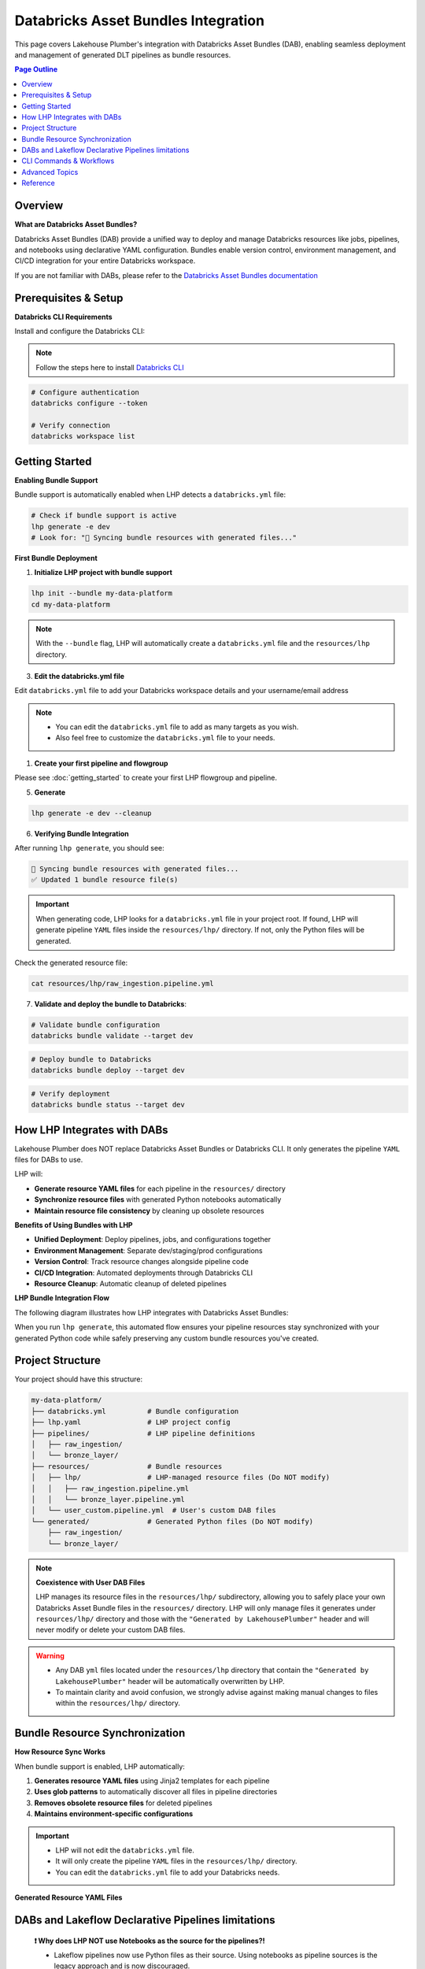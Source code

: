 Databricks Asset Bundles Integration
====================================

This page covers Lakehouse Plumber's integration with Databricks Asset Bundles (DAB),
enabling seamless deployment and management of generated DLT pipelines as bundle resources.

.. contents:: Page Outline
   :depth: 2
   :local:

Overview
--------

**What are Databricks Asset Bundles?**

Databricks Asset Bundles (DAB) provide a unified way to deploy and manage Databricks 
resources like jobs, pipelines, and notebooks using declarative YAML configuration. 
Bundles enable version control, environment management, and CI/CD integration for 
your entire Databricks workspace.

If you are not familiar with DABs, please refer to the `Databricks Asset Bundles documentation <https://docs.databricks.com/en/dev-tools/bundles/index.html>`_



Prerequisites & Setup
---------------------

**Databricks CLI Requirements**

Install and configure the Databricks CLI:

.. note::
    Follow the steps here to install `Databricks CLI <https://docs.databricks.com/en/dev-tools/cli/index.html>`_

.. code-block:: bash
  
   # Configure authentication
   databricks configure --token
   
   # Verify connection
   databricks workspace list

Getting Started
---------------

**Enabling Bundle Support**

Bundle support is automatically enabled when LHP detects a ``databricks.yml`` file:

.. code-block:: bash

   # Check if bundle support is active
   lhp generate -e dev
   # Look for: "🔄 Syncing bundle resources with generated files..."

**First Bundle Deployment**

1. **Initialize LHP project with bundle support**

.. code-block:: bash


   lhp init --bundle my-data-platform
   cd my-data-platform

.. note::
  With the ``--bundle`` flag, LHP will automatically create a ``databricks.yml`` file
  and the ``resources/lhp`` directory.

3. **Edit the databricks.yml file**

Edit ``databricks.yml`` file to add your Databricks workspace details and your username/email address

.. note::
  * You can edit the ``databricks.yml`` file to add as many targets as you wish.
  * Also feel free to customize the ``databricks.yml`` file to your needs.

.. seealso::
  Refer to Databricks official documentation for more information on how to configure the ``databricks.yml`` file:
  `Databricks Documentation <https://docs.databricks.com/aws/en/dev-tools/bundles/templates#configuration-templates>`_



1. **Create your first pipeline and flowgroup**

Please see :doc:`getting_started` to create your first LHP flowgroup and pipeline.

5. **Generate**

.. code-block:: bash

  lhp generate -e dev --cleanup


6. **Verifying Bundle Integration**

After running ``lhp generate``, you should see:

.. code-block:: bash

   🔄 Syncing bundle resources with generated files...
   ✅ Updated 1 bundle resource file(s)

.. important::
  When generating code, LHP looks for a ``databricks.yml`` file in your project root.
  If found, LHP will generate pipeline ``YAML`` files inside the ``resources/lhp/`` directory.
  If not, only the Python files will be generated.

Check the generated resource file:

.. code-block:: bash

   cat resources/lhp/raw_ingestion.pipeline.yml


7. **Validate and deploy the bundle to Databricks**:

.. code-block:: bash

   # Validate bundle configuration
   databricks bundle validate --target dev


.. code-block:: bash
   
   # Deploy bundle to Databricks
   databricks bundle deploy --target dev


.. code-block:: bash
   
   # Verify deployment
   databricks bundle status --target dev




How LHP Integrates with DABs
----------------------------

Lakehouse Plumber does NOT replace Databricks Asset Bundles or Databricks CLI. 
It only generates the pipeline ``YAML`` files for DABs to use.


LHP will:

* **Generate resource YAML files** for each pipeline in the ``resources/`` directory
* **Synchronize resource files** with generated Python notebooks automatically
* **Maintain resource file consistency** by cleaning up obsolete resources

**Benefits of Using Bundles with LHP**

* **Unified Deployment**: Deploy pipelines, jobs, and configurations together 
* **Environment Management**: Separate dev/staging/prod configurations  
* **Version Control**: Track resource changes alongside pipeline code  
* **CI/CD Integration**: Automated deployments through Databricks CLI  
* **Resource Cleanup**: Automatic cleanup of deleted pipelines

**LHP Bundle Integration Flow**

The following diagram illustrates how LHP integrates with Databricks Asset Bundles:

.. mermaid::

   flowchart TD
       A["📁 pipelines/<br/>YAML Configurations"] --> B["🔧 LHP Process"]
       B --> C["📖 Read Pipeline<br/>YAML Files"]
       C --> D["🐍 Generate<br/>Python Code"]
       D --> E["📂 generated/<br/>Python Files"]
       E --> F["🔍 Check Bundle<br/>Support"]
       F --> G["📁 resources/lhp/<br/>Directory"]
       G --> H["📝 Create/Update<br/>Resource YAML"]
       H --> I["📋 resources/lhp/<br/>Pipeline Resources"]
       
       style A fill:#e1f5fe
       style E fill:#f3e5f5
       style I fill:#e8f5e8
       style B fill:#fff3e0

When you run ``lhp generate``, this automated flow ensures your pipeline resources 
stay synchronized with your generated Python code while safely preserving any 
custom bundle resources you've created.



Project Structure
-----------------

Your project should have this structure:

.. code-block:: text
  

   my-data-platform/
   ├── databricks.yml          # Bundle configuration
   ├── lhp.yaml                # LHP project config
   ├── pipelines/              # LHP pipeline definitions
   │   ├── raw_ingestion/
   │   └── bronze_layer/
   ├── resources/              # Bundle resources
   │   ├── lhp/                # LHP-managed resource files (Do NOT modify)
   │   │   ├── raw_ingestion.pipeline.yml
   │   │   └── bronze_layer.pipeline.yml
   │   └── user_custom.pipeline.yml  # User's custom DAB files
   └── generated/              # Generated Python files (Do NOT modify)
       ├── raw_ingestion/
       └── bronze_layer/

.. note::
  **Coexistence with User DAB Files**
  
  LHP manages its resource files in the ``resources/lhp/`` subdirectory, allowing you to 
  safely place your own Databricks Asset Bundle files in the ``resources/`` directory.
  LHP will only manage files it generates under ``resources/lhp/`` directory 
  and those with the ``"Generated by LakehousePlumber"`` header
  and will never modify or delete your custom DAB files.


.. warning::
  * Any DAB ``yml`` files located under the ``resources/lhp`` directory that contain
    the ``"Generated by LakehousePlumber"`` header
    will be automatically overwritten by LHP.

  * To maintain clarity and avoid confusion, we strongly advise against
    making manual changes to files within the ``resources/lhp/`` directory.



Bundle Resource Synchronization
-------------------------------

**How Resource Sync Works**

When bundle support is enabled, LHP automatically:

1. **Generates resource YAML files** using Jinja2 templates for each pipeline
2. **Uses glob patterns** to automatically discover all files in pipeline directories
3. **Removes obsolete resource files** for deleted pipelines
4. **Maintains environment-specific configurations**
  
.. important::
  * LHP will not edit the ``databricks.yml`` file.
  * It will only create the pipeline ``YAML`` files in the ``resources/lhp/`` directory.
  * You can edit the ``databricks.yml`` file to add your Databricks needs.

**Generated Resource YAML Files**

.. code-block:: yaml
  :linenos:
  :caption: resources/lhp/bronze_load.pipeline.yml
  
  # Generated by LakehousePlumber - Bundle Resource for bronze_load
  resources:
    pipelines:
      bronze_load_pipeline:
        name: bronze_load_pipeline
        catalog: main
        schema: lhp_${bundle.target}
        
        libraries:
          - glob:
              include: ../../generated/bronze_load/**
        
        root_path: ${workspace.file_path}/generated/bronze_load/
        
        configuration:
          bundle.sourcePath: ${workspace.file_path}/generated

DABs and Lakeflow Declarative Pipelines limitations
---------------------------------------------------

  **❗ Why does LHP NOT use Notebooks as the source for the pipelines?!**

  * Lakeflow pipelines now use Python files as their source. Using notebooks as pipeline sources is the legacy approach and is now discouraged.
  
  * LHP now uses glob patterns in bundle resource files to automatically discover all Python files in pipeline directories,
    eliminating the need to list individual notebook paths.

  * This approach provides better maintainability and automatically includes new files added to pipeline directories
    without requiring resource file updates.


CLI Commands & Workflows
------------------------

**lhp init --bundle**

Initialize a new LHP project with bundle support:

.. code-block:: bash

   lhp init --bundle my-project
   
   # Creates:
   # ├── databricks.yml                    # Bundle configuration
   # ├── lhp.yaml                          # LHP project configuration  
   # ├── README.md                         # Project documentation
   # ├── .gitignore                        # Git ignore rules
   # ├── .vscode/                          # VS Code integration
   # │   ├── settings.json                 # LHP syntax highlighting
   # │   └── schemas/                      # JSON schemas for IntelliSense
   # ├── pipelines/                        # Comprehensive pipeline examples
   # │   ├── 01_raw_ingestion/            # Data ingestion examples
   # │   ├── 02_bronze/                   # Bronze layer examples  
   # │   └── 03_silver/                   # Silver layer examples
   # ├── resources/                        # Bundle resources
   # │   └── lhp/                         # Generated DLT files location
   # ├── substitutions/                    # Environment configurations
   # │   ├── dev.yaml.tmpl                # Development environment example
   # │   ├── prod.yaml.tmpl               # Production environment example
   # │   └── tst.yaml.tmpl                # Test environment example
   # ├── presets/                          # Reusable configuration presets
   # │   └── bronze_layer.yaml.tmpl       # Bronze layer preset example
   # ├── templates/                        # Custom template examples
   # │   └── standard_ingestion.yaml.tmpl # Standard ingestion template
   # ├── expectations/                     # Data quality examples
   # │   └── customer_quality.json.tmpl   # Data quality expectations
   # └── schemas/                          # Schema definitions
   #     └── customer_schema.yaml.tmpl    # Schema definition example


.. tip::
  
  💡 The ``lhp init`` command creates a set of examples files with .tmpl extensions.
  
  * You can use these examples as starting points for your own configurations.
  * You can also create your own files and use them as starting points for your own configurations.

**lhp generate (with bundle sync)**

Generate Python files and automatically sync bundle resources:

.. code-block:: bash

   # Generate for specific environment
   lhp generate -e dev --cleanup
   
   # Force regeneration (ignores state)
   lhp generate -e dev --force
   
   # Disable bundle sync (if needed)
   lhp generate -e dev --cleanup --no-bundle



**Environment Targeting**

Bundle targets enable environment-specific deployments:

.. code-block:: bash

   # Deploy to different environments
   databricks bundle deploy --target dev
   databricks bundle deploy --target staging  
   databricks bundle deploy --target prod
   
   # Each target can have different:
   # - Workspace locations
   # - Cluster configurations
   # - Catalog names
   # - Permission settings

Advanced Topics
---------------

**Bundle Sync Behavior**

Bundle synchronization happens automatically after successful generation:

* **Triggers**: After ``lhp generate`` completes successfully
* **Scope**: Processes all generated Python files in output directory
* **Cleanup**: Removes resource files for deleted/excluded pipelines
* **Idempotent**: Safe to run multiple times

**Performance Considerations**

For large projects with many pipelines:

* **Incremental sync**: Only updates changed pipelines
* **Parallel generation**: Use ``lhp generate --parallel`` for faster processing
* **State management**: Leverage ``.lhp_state.json`` for smart regeneration

**Troubleshooting Common Issues**

**Bundle sync not running:**

.. code-block:: bash

   # Verify databricks.yml exists
   ls -la databricks.yml
   
   # Check bundle detection
   lhp generate -e dev --verbose

**Resource files not created:**

.. code-block:: bash

   # Ensure generated directory exists
   ls -la generated/
   
   # Check Python file generation
   lhp generate -e dev --force

**Bundle deployment failures:**

.. code-block:: bash

   # Validate bundle configuration
   databricks bundle validate --target dev
   
   # Check resource file syntax
   yamllint resources/*.yml


**Multi-Environment Setup**

Configure multiple environments with different settings:

.. code-block:: yaml
   :caption: databricks.yml (multi-environment)

   bundle:
     name: acmi-data-platform
   
   targets:
     dev:
       workspace:
         host: https://dev-workspace.cloud.databricks.com
         root_path: /Users/${workspace.current_user.userName}/.bundle/${bundle.name}/${bundle.target}
       variables:
         catalog: "acmi_dev"
         cluster_node_type: "i3.xlarge"
         cluster_workers: 1
     
     staging:
       workspace:
         host: https://staging-workspace.cloud.databricks.com
         root_path: /Shared/.bundle/${bundle.name}/${bundle.target}
       variables:
         catalog: "acmi_staging"
         cluster_node_type: "i3.xlarge" 
         cluster_workers: 2
     
     prod:
       workspace:
         host: https://prod-workspace.cloud.databricks.com
         root_path: /Shared/.bundle/${bundle.name}/${bundle.target}
       variables:
         catalog: "acmi_prod"
         cluster_node_type: "i3.2xlarge"
         cluster_workers: 4

**CI/CD Integration**

GitHub Actions workflow for automated bundle deployment:

.. code-block:: yaml
   :caption: .github/workflows/deploy.yml

   name: Deploy Data Platform
   
   on:
     push:
       branches: [main]
     pull_request:
       branches: [main]
   
   jobs:
     validate:
       runs-on: ubuntu-latest
       strategy:
         matrix:
           environment: [dev, staging, prod]
       
       steps:
         - uses: actions/checkout@v3
         
         - name: Setup Python
           uses: actions/setup-python@v4
           with:
             python-version: '3.10'
         
         - name: Install dependencies
           run: |
             pip install lakehouse-plumber databricks-cli
         
         - name: Generate pipeline code
           run: lhp generate -e ${{ matrix.environment }}
         
         - name: Validate bundle
           run: databricks bundle validate --target ${{ matrix.environment }}
           env:
             DATABRICKS_TOKEN: ${{ secrets.DATABRICKS_TOKEN }}
     
     deploy:
       needs: validate
       runs-on: ubuntu-latest
       if: github.ref == 'refs/heads/main'
       
       steps:
         - uses: actions/checkout@v3
         
         - name: Deploy to production
           run: |
             pip install lakehouse-plumber databricks-cli
             lhp generate -e prod
             databricks bundle deploy --target prod
           env:
             DATABRICKS_TOKEN: ${{ secrets.DATABRICKS_TOKEN }}

Reference
---------

**Bundle Sync Options**

================== ==========================================================
Option             Description
================== ==========================================================
``--no-bundle``    Disable bundle support even if databricks.yml exists
``--force``        Force regeneration and bundle sync of all files
``--cleanup``      Clean up obsolete resource files
================== ==========================================================

**Resource File Structure**

Generated resource files follow this pattern:

.. code-block:: text

   resources/
   ├── {pipeline_name}.pipeline.yml    # One file per pipeline
   └── ...

Each resource file contains:

* **Pipeline configuration**: DLT pipeline settings and metadata
* **Cluster settings**: Compute configuration for the pipeline
* **Glob patterns**: Automatic discovery of all Python files in pipeline directories
* **Root path**: Base directory for pipeline execution
* **Environment variables**: Integration with bundle variables

**Troubleshooting Guide**

===================================== ================================================================
Issue                                  Solution
===================================== ================================================================
Bundle sync not triggered             Ensure ``databricks.yml`` exists in project root
Resource files not generated          Check generated Python files exist and are valid
Bundle validation fails               Verify YAML syntax in generated resource files  
Deployment permission errors          Check workspace permissions and bundle target paths
Obsolete resources not cleaned up     Run ``lhp generate --force`` to trigger full sync
===================================== ================================================================

**Related Documentation**

* :doc:`getting_started` – Basic LHP setup and usage
* :doc:`concepts` – Understanding pipelines and flowgroups  
* :doc:`cli` – Complete CLI command reference